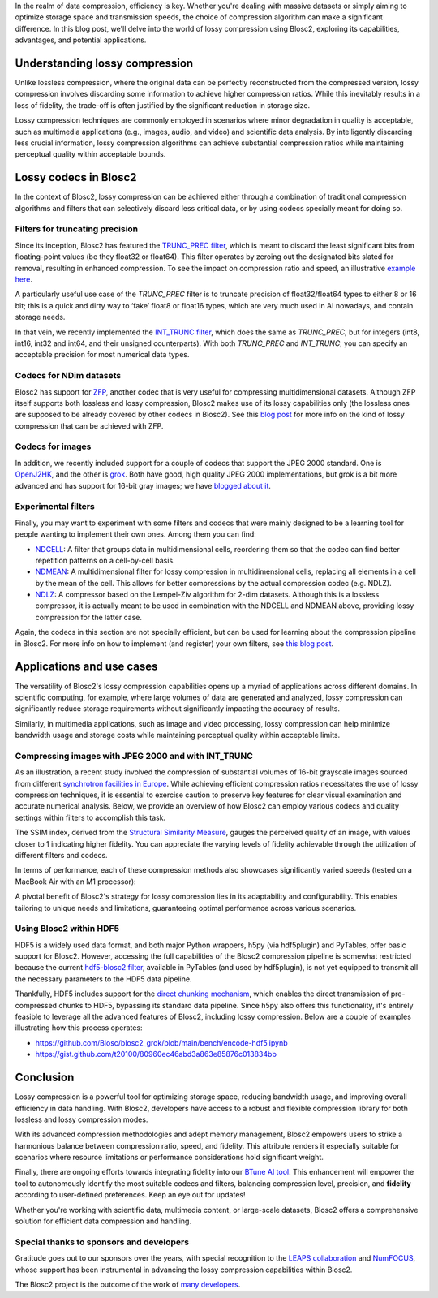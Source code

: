 .. title: Exploring lossy compression with Blosc2
.. author: Francesc Alted
.. slug: blosc2-lossy-compression
.. date: 2024-02-13 01:32:20 UTC
.. tags: blosc2 lossy compression
.. category:
.. link:
.. description:
.. type: text


In the realm of data compression, efficiency is key. Whether you're dealing with massive datasets or simply aiming to optimize storage space and transmission speeds, the choice of compression algorithm can make a significant difference.  In this blog post, we'll delve into the world of lossy compression using Blosc2, exploring its capabilities, advantages, and potential applications.

Understanding lossy compression
===============================
Unlike lossless compression, where the original data can be perfectly reconstructed from the compressed version, lossy compression involves discarding some information to achieve higher compression ratios. While this inevitably results in a loss of fidelity, the trade-off is often justified by the significant reduction in storage size.

Lossy compression techniques are commonly employed in scenarios where minor degradation in quality is acceptable, such as multimedia applications (e.g., images, audio, and video) and scientific data analysis. By intelligently discarding less crucial information, lossy compression algorithms can achieve substantial compression ratios while maintaining perceptual quality within acceptable bounds.

Lossy codecs in Blosc2
======================
In the context of Blosc2, lossy compression can be achieved either through a combination of traditional compression algorithms and filters that can selectively discard less critical data, or by using codecs specially meant for doing so.

Filters for truncating precision
--------------------------------
Since its inception, Blosc2 has featured the `TRUNC_PREC filter <https://www.blosc.org/c-blosc2/reference/utility_variables.html#c.BLOSC_TRUNC_PREC>`_, which is meant to discard the least significant bits from floating-point values (be they float32 or float64). This filter operates by zeroing out the designated bits slated for removal, resulting in enhanced compression. To see the impact on compression ratio and speed, an illustrative `example here <https://github.com/Blosc/python-blosc2/blob/main/examples/compress2_decompress2.py>`_.

A particularly useful use case of the `TRUNC_PREC` filter is to truncate precision of float32/float64 types to either 8 or 16 bit; this is a quick and dirty way to ‘fake’ float8 or float16 types, which are very much used in AI nowadays, and contain storage needs.

In that vein, we recently implemented the `INT_TRUNC filter <https://www.blosc.org/c-blosc2/reference/utility_variables.html#c.BLOSC_FILTER_INT_TRUNC>`_, which does the same as `TRUNC_PREC`, but for integers (int8, int16, int32 and int64, and their unsigned counterparts).  With both `TRUNC_PREC` and `INT_TRUNC`, you can specify an acceptable precision for most numerical data types.

Codecs for NDim datasets
------------------------
Blosc2 has support for `ZFP <https://zfp.readthedocs.io/>`_, another codec that is very useful for compressing multidimensional datasets.  Although ZFP itself supports both lossless and lossy compression, Blosc2 makes use of its lossy capabilities only (the lossless ones are supposed to be already covered by other codecs in Blosc2).  See this `blog post <https://www.blosc.org/posts/support-lossy-zfp/>`_ for more info on the kind of lossy compression that can be achieved with ZFP.

Codecs for images
-----------------
In addition, we recently included support for a couple of codecs that support the JPEG 2000 standard. One is `OpenJ2HK <https://github.com/Blosc/blosc2_openhtj2k>`_, and the other is `grok <https://github.com/Blosc/blosc2_grok>`_.  Both have good, high quality JPEG 2000 implementations, but grok is a bit more advanced and has support for 16-bit gray images; we have `blogged about it <https://www.blosc.org/posts/blosc2-grok-release>`_.

Experimental filters
--------------------
Finally, you may want to experiment with some filters and codecs that were mainly designed to be a learning tool for people wanting to implement their own ones.  Among them you can find:

- `NDCELL <https://github.com/Blosc/c-blosc2/tree/main/plugins/filters/ndcell>`_: A filter that groups data in multidimensional cells, reordering them so that the codec can find better repetition patterns on a cell-by-cell basis.
- `NDMEAN <https://github.com/Blosc/c-blosc2/tree/main/plugins/filters/ndmean>`_: A multidimensional filter for lossy compression in multidimensional cells, replacing all elements in a cell by the mean of the cell.  This allows for better compressions by the actual compression codec (e.g. NDLZ).
- `NDLZ <https://github.com/Blosc/c-blosc2/tree/main/plugins/codecs/ndlz>`_: A compressor based on the Lempel-Ziv algorithm for 2-dim datasets.  Although this is a lossless compressor, it is actually meant to be used in combination with the NDCELL and NDMEAN above, providing lossy compression for the latter case.

Again, the codecs in this section are not specially efficient, but can be used for learning about the compression pipeline in Blosc2.  For more info on how to implement (and register) your own filters, see `this blog post <https://www.blosc.org/posts/registering-plugins/>`_.

Applications and use cases
==========================
The versatility of Blosc2's lossy compression capabilities opens up a myriad of applications across different domains. In scientific computing, for example, where large volumes of data are generated and analyzed, lossy compression can significantly reduce storage requirements without significantly impacting the accuracy of results.

Similarly, in multimedia applications, such as image and video processing, lossy compression can help minimize bandwidth usage and storage costs while maintaining perceptual quality within acceptable limits.

Compressing images with JPEG 2000 and with INT_TRUNC
----------------------------------------------------
As an illustration, a recent study involved the compression of substantial volumes of 16-bit grayscale images sourced from different `synchrotron facilities in Europe <https://www.leaps-innov.eu/>`_. While achieving efficient compression ratios necessitates the use of lossy compression techniques, it is essential to exercise caution to preserve key features for clear visual examination and accurate numerical analysis. Below, we provide an overview of how Blosc2 can employ various codecs and quality settings within filters to accomplish this task.

.. image:: /images/blosc2-lossy-compression/SSIM-cratio-MacOS-M1.png
  :width: 50%
  :alt: Lossy compression (quality)

The SSIM index, derived from the `Structural Similarity Measure <https://en.wikipedia.org/wiki/Structural_similarity>`_, gauges the perceived quality of an image, with values closer to 1 indicating higher fidelity. You can appreciate the varying levels of fidelity achievable through the utilization of different filters and codecs.

In terms of performance, each of these compression methods also showcases significantly varied speeds (tested on a MacBook Air with an M1 processor):

.. image:: /images/blosc2-lossy-compression/speed-cratio-MacOS-M1.png
  :width: 100%
  :alt: Lossy compression (speed)

A pivotal benefit of Blosc2's strategy for lossy compression lies in its adaptability and configurability. This enables tailoring to unique needs and limitations, guaranteeing optimal performance across various scenarios.

Using Blosc2 within HDF5
------------------------
HDF5 is a widely used data format, and both major Python wrappers, h5py (via hdf5plugin) and PyTables, offer basic support for Blosc2. However, accessing the full capabilities of the Blosc2 compression pipeline is somewhat restricted because the current `hdf5-blosc2 filter <https://github.com/PyTables/PyTables/tree/master/hdf5-blosc2/src>`_, available in PyTables (and used by hdf5plugin), is not yet equipped to transmit all the necessary parameters to the HDF5 data pipeline.

Thankfully, HDF5 includes support for the `direct chunking mechanism <https://docs.hdfgroup.org/archive/support/HDF5/doc1.8/Advanced/DirectChunkWrite/UsingDirectChunkWrite.pdf>`_, which enables the direct transmission of pre-compressed chunks to HDF5, bypassing its standard data pipeline. Since h5py also offers this functionality, it's entirely feasible to leverage all the advanced features of Blosc2, including lossy compression. Below are a couple of examples illustrating how this process operates:

* https://github.com/Blosc/blosc2_grok/blob/main/bench/encode-hdf5.ipynb
* https://gist.github.com/t20100/80960ec46abd3a863e85876c013834bb

Conclusion
==========
Lossy compression is a powerful tool for optimizing storage space, reducing bandwidth usage, and improving overall efficiency in data handling. With Blosc2, developers have access to a robust and flexible compression library for both lossless and lossy compression modes.

With its advanced compression methodologies and adept memory management, Blosc2 empowers users to strike a harmonious balance between compression ratio, speed, and fidelity. This attribute renders it especially suitable for scenarios where resource limitations or performance considerations hold significant weight.

Finally, there are ongoing efforts towards integrating fidelity into our `BTune AI tool <https://ironarray.io/btune>`_. This enhancement will empower the tool to autonomously identify the most suitable codecs and filters, balancing compression level, precision, and **fidelity** according to user-defined preferences. Keep an eye out for updates!

Whether you're working with scientific data, multimedia content, or large-scale datasets, Blosc2 offers a comprehensive solution for efficient data compression and handling.

Special thanks to sponsors and developers
-----------------------------------------
Gratitude goes out to our sponsors over the years, with special recognition to the `LEAPS collaboration <https://www.leaps-innov.eu/>`_ and `NumFOCUS <https://numfocus.org>`_, whose support has been instrumental in advancing the lossy compression capabilities within Blosc2.

The Blosc2 project is the outcome of the work of `many developers <https://github.com/Blosc/c-blosc2/graphs/contributors>`_.

